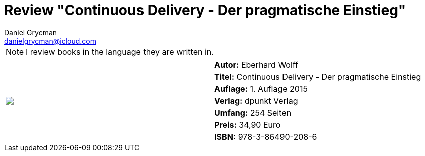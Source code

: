 = Review "Continuous Delivery - Der pragmatische Einstieg"
Daniel Grycman <danielgrycman@icloud.com>
:icons: font

NOTE: I review books in the language they are written in.

[.lead]



[sidebar]
[.text-right]
****
[cols="2*"]
|===
.7+^.^| pass:[<a rel="nofollow" href="http://www.amazon.de/gp/product/3864902088/ref=as_li_tl?ie=UTF8&camp=1638&creative=6742&creativeASIN=3864902088&linkCode=as2&tag=danigryc-21"><img border="0" src="http://ws-eu.amazon-adsystem.com/widgets/q?_encoding=UTF8&ASIN=3864902088&Format=_SL160_&ID=AsinImage&MarketPlace=DE&ServiceVersion=20070822&WS=1&tag=danigryc-21" ></a><img src="http://ir-de.amazon-adsystem.com/e/ir?t=danigryc-21&l=as2&o=3&a=3864902088" width="1" height="1" border="0" alt="" style="border:none !important; margin:0px !important;" />
]
| *Autor:* Eberhard Wolff

| *Titel:* Continuous Delivery - Der pragmatische Einstieg

| *Auflage:* 1. Auflage 2015

| *Verlag:* dpunkt Verlag

| *Umfang:* 254 Seiten

| *Preis:* 34,90 Euro

| *ISBN:* 978-3-86490-208-6

|===
****
////
[.text-center]
_Diese Rezension wird ebenfalls im Magazin Java Aktuell Ausgabe aa/yyyy veröffentlicht._
////
